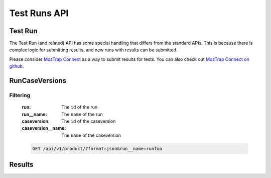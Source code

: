 Test Runs API
=============

Test Run
--------

The Test Run (and related) API has some special handling that differs from the
standard APIs.  This is because there is complex logic for submitting results,
and new runs with results can be submitted.

Please consider `MozTrap Connect`_ as a way to submit results for tests.  You
can also check out `MozTrap Connect on github`_.

.. _MozTrap Connect on github: https://github.com/camd/moztrap-connect/
.. _MozTrap Connect: https://moztrap-connect.readthedocs.org/en/latest/index.html


.. http:get:: /api/v1/run
.. http:post:: /api/v1/run

    :productversion: (optional) The ProductVersion ID to filter on.
    :productversion__version: (optional) The ProductVersion ``name`` to filter
        on.  For example, if the Product and Version are ``Firefox 10`` then
        the ``productversion__version`` would be ``10``.
    :productversion__product__name: (optional) The Product ``name`` to filter on.
    :status: (optional) The status of the run.  One of ``active`` or ``draft``.

    **Example request**:

    .. sourcecode:: http

        GET /api/v1/run/?format=json&productversion__version=10&case__suites__name=Sweet%20Suite


RunCaseVersions
---------------

.. http:get:: /api/v1/runcaseversion

Filtering
^^^^^^^^^

    :run: The ``id`` of the run
    :run__name: The ``name`` of the run
    :caseversion: The ``id`` of the caseversion
    :caseversion__name: The ``name`` of the caseversion

    .. sourcecode:: http

        GET /api/v1/product/?format=json&run__name=runfoo


Results
-------

.. http:patch:: /api/v1/result

    **Example request**:
    This endpoint is write only.  The submitted result objects should
    be formed like this:

    .. sourcecode:: http

        {
            "objects": [
                {
                    "case": "1",
                    "environment": "23",
                    "run_id": "1",
                    "status": "passed"
                },
                {
                    "case": "14",
                    "comment": "why u no make sense??",
                    "environment": "23",
                    "run_id": "1",
                    "status": "invalidated"
                },
                {
                    "bug": "http://www.deathvalleydogs.com",
                    "case": "326",
                    "comment": "why u no pass?",
                    "environment": "23",
                    "run_id": "1",
                    "status": "failed",
                    "stepnumber": 1
                }
            ]
        }
